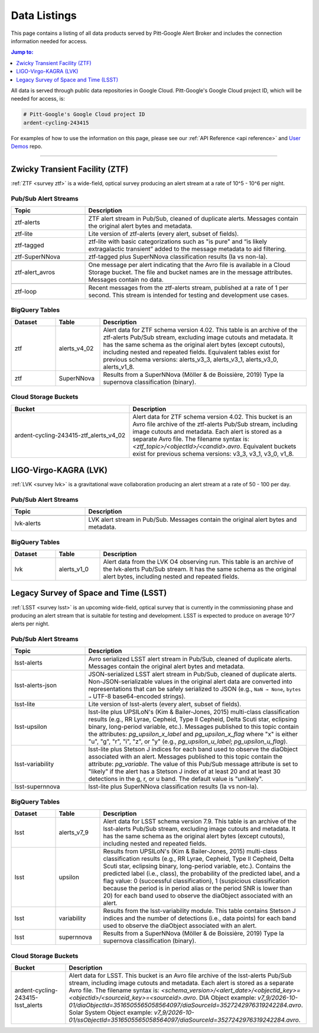 .. _listings:

Data Listings
=============

This page contains a listing of all data products served by Pitt-Google Alert Broker and includes the connection information needed for access.

.. contents:: Jump to:
    :depth: 1
    :local:

All data is served through public data repositories in Google Cloud.
Pitt-Google's Google Cloud project ID, which will be needed for access, is:

.. code-block::

    # Pitt-Google's Google Cloud project ID
    ardent-cycling-243415

For examples of how to use the information on this page, please see our :ref:`API Reference <api reference>` and `User Demos <https://github.com/mwvgroup/pittgoogle-user-demos/>`__ repo.

-------------------------

..
    Tables below use ':class: tight-table' so that longer blocks of text will wrap
    instead of rendering as a single line per row with a horizontal scroll bar.
    The class is defined in docs/source/_static/css/custom.css.

.. _data ztf:

Zwicky Transient Facility (ZTF)
-------------------------------

:ref:`ZTF <survey ztf>` is a wide-field, optical survey producing an alert stream at a rate of 10^5 - 10^6 per night.

Pub/Sub Alert Streams
^^^^^^^^^^^^^^^^^^^^^

.. list-table::
    :class: tight-table
    :widths: 25 75
    :header-rows: 1

    * - Topic
      - Description

    * - .. centered:: *Data Streams*
      -

    * - ztf-alerts
      - ZTF alert stream in Pub/Sub, cleaned of duplicate alerts.
        Messages contain the original alert bytes and metadata.

    * - ztf-lite
      - Lite version of ztf-alerts (every alert, subset of fields).

    * - ztf-tagged
      - ztf-lite with basic categorizations such as "is pure" and “is likely extragalactic
        transient” added to the message metadata to aid filtering.

    * - ztf-SuperNNova
      - ztf-tagged plus SuperNNova classification results (Ia vs non-Ia).

    * - .. centered:: *Notification Streams*
      -

    * - ztf-alert_avros
      - One message per alert indicating that the Avro file is available in a Cloud Storage bucket.
        The file and bucket names are in the message attributes. Messages contain no data.

    * - .. centered:: *Testing Stream*
      -

    * - ztf-loop
      - Recent messages from the ztf-alerts stream, published at a rate of 1 per second.
        This stream is intended for testing and development use cases.

BigQuery Tables
^^^^^^^^^^^^^^^

.. list-table::
    :class: tight-table
    :widths: 15 15 70
    :header-rows: 1

    * - Dataset
      - Table
      - Description

    * - ztf
      - alerts_v4_02
      - Alert data for ZTF schema version 4.02. This table is an archive of the ztf-alerts Pub/Sub stream,
        excluding image cutouts and metadata.
        It has the same schema as the original alert bytes (except cutouts), including nested and repeated fields.
        Equivalent tables exist for previous schema versions: alerts_v3_3,  alerts_v3_1,  alerts_v3_0,  alerts_v1_8.

    * - ztf
      - SuperNNova
      - Results from a SuperNNova (Möller \& de Boissière, 2019)
        Type Ia supernova classification (binary).

Cloud Storage Buckets
^^^^^^^^^^^^^^^^^^^^^

.. list-table::
    :class: tight-table
    :widths: 40 60
    :header-rows: 1

    * - Bucket
      - Description

    * - ardent-cycling-243415-ztf_alerts_v4_02
      - Alert data for ZTF schema version 4.02. This bucket is an Avro file archive of the ztf-alerts Pub/Sub stream,
        including image cutouts and metadata. Each alert is stored as a separate Avro file.
        The filename syntax is: `<ztf_topic>/<objectId>/<candid>.avro`.
        Equivalent buckets exist for previous schema versions: v3_3,  v3_1,  v3_0,  v1_8.

.. _data lvk:

LIGO-Virgo-KAGRA (LVK)
-------------------------------

:ref:`LVK <survey lvk>` is a gravitational wave collaboration producing an alert stream at a rate of 50 - 100 per day.

Pub/Sub Alert Streams
^^^^^^^^^^^^^^^^^^^^^

.. list-table::
    :class: tight-table
    :widths: 25 75
    :header-rows: 1

    * - Topic
      - Description

    * - .. centered:: *Data Streams*
      -

    * - lvk-alerts
      - LVK alert stream in Pub/Sub.
        Messages contain the original alert bytes and metadata.

BigQuery Tables
^^^^^^^^^^^^^^^

.. list-table::
    :class: tight-table
    :widths: 15 15 70
    :header-rows: 1

    * - Dataset
      - Table
      - Description

    * - lvk
      - alerts_v1_0
      - Alert data from the LVK O4 observing run. This table is an archive of the lvk-alerts Pub/Sub stream.
        It has the same schema as the original alert bytes, including nested and repeated fields.

.. _data lsst:

Legacy Survey of Space and Time (LSST)
--------------------------------------

:ref:`LSST <survey lsst>` is an upcoming wide-field, optical survey that is currently in the commissioning phase and
producing an alert stream that is suitable for testing and development. LSST is expected to produce on average 10^7
alerts per night.

Pub/Sub Alert Streams
^^^^^^^^^^^^^^^^^^^^^

.. list-table::
    :class: tight-table
    :widths: 25 75
    :header-rows: 1

    * - Topic
      - Description

    * - .. centered:: *Data Streams*
      -

    * - lsst-alerts
      - Avro serialized LSST alert stream in Pub/Sub, cleaned of duplicate alerts.
        Messages contain the original alert bytes and metadata.

    * - lsst-alerts-json
      - JSON-serialized LSST alert stream in Pub/Sub, cleaned of duplicate alerts. Non-JSON-serializable values in the
        original alert data are converted into representations that can be safely serialized to JSON (e.g., ``NaN →
        None``, ``bytes →`` UTF-8 base64-encoded strings).

    * - lsst-lite
      - Lite version of lsst-alerts (every alert, subset of fields).

    * - lsst-upsilon
      - lsst-lite plus UPSILoN's (Kim \& Bailer-Jones, 2015) multi-class classification results (e.g., RR Lyrae,
        Cepheid, Type II Cepheid, Delta Scuti star, eclipsing binary, long-period variable, etc.). Messages
        published to this topic contain the attributes: `pg_upsilon_x_label` and `pg_upsilon_x_flag` where "x" is
        either "u", "g", "r", "i", "z", or "y" (e.g., `pg_upsilon_u_label`; `pg_upsilon_u_flag`).

    * - lsst-variability
      - lsst-lite plus Stetson J indices for each band used to observe the diaObject associated with an alert.
        Messages published to this topic contain the attribute: `pg_variable`. The value of this Pub/Sub message
        attribute is set to "likely" if the alert has a Stetson J index of at least 20 and at least 30 detections in
        the g, r, or u band. The default value is "unlikely".

    * - lsst-supernnova
      - lsst-lite plus SuperNNova classification results (Ia vs non-Ia).

BigQuery Tables
^^^^^^^^^^^^^^^

.. list-table::
    :class: tight-table
    :widths: 15 15 70
    :header-rows: 1

    * - Dataset
      - Table
      - Description

    * - lsst
      - alerts_v7_9
      - Alert data for LSST schema version 7.9. This table is an archive of the lsst-alerts Pub/Sub stream,
        excluding image cutouts and metadata.
        It has the same schema as the original alert bytes (except cutouts), including nested and repeated fields.

    * - lsst
      - upsilon
      - Results from UPSILoN's (Kim \& Bailer-Jones, 2015) multi-class classification results (e.g., RR Lyrae,
        Cepheid, Type II Cepheid, Delta Scuti star, eclipsing binary, long-period variable, etc.). Contains
        the predicted label (i.e., class), the probability of the predicted label, and a flag value: 0
        (successful classification), 1 (suspicious classification because the period is in period alias or the period
        SNR is lower than 20) for each band used to observe the diaObject associated with an alert.

    * - lsst
      - variability
      - Results from the lsst-variability module. This table contains Stetson J indices and the number of detections (i.e.,
        data points) for each band used to observe the diaObject associated with an alert.

    * - lsst
      - supernnova
      - Results from a SuperNNova (Möller \& de Boissière, 2019) Type Ia supernova classification (binary).

Cloud Storage Buckets
^^^^^^^^^^^^^^^^^^^^^

.. list-table::
    :class: tight-table
    :widths: 40 60
    :header-rows: 1

    * - Bucket
      - Description

    * - ardent-cycling-243415-lsst_alerts
      - Alert data for LSST. This bucket is an Avro file archive of the lsst-alerts Pub/Sub stream,
        including image cutouts and metadata. Each alert is stored as a separate Avro file.
        The filename syntax is: `<schema_version>/<alert_date>/<objectid_key>=<objectid>/<sourceid_key>=<sourceid>.avro`.
        DIA Object example: `v7_9/2026-10-01/diaObjectId=3516505565058564097/diaSourceId=3527242976319242284.avro`.
        Solar System Object example: `v7_9/2026-10-01/ssObjectId=3516505565058564097/diaSourceId=3527242976319242284.avro`.
